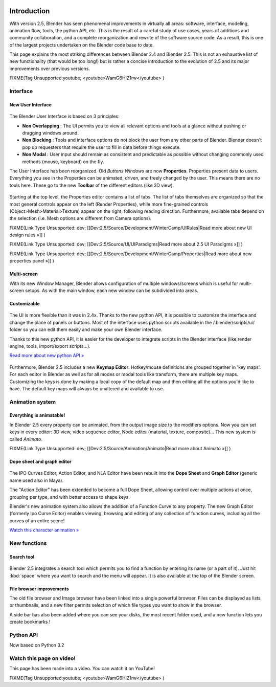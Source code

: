 
.. figure:: /images/Blender25features.jpg
   :width: 650px
   :figwidth: 650px


Introduction
************

With version 2.5, Blender has seen phenomenal improvements in virtually all areas: software,
interface, modeling, animation flow, tools, the python API, etc.
This is the result of a careful study of use cases,
years of additions and community collaboration,
and a complete reorganization and rewrite of the software source code. As a result,
this is one of the largest projects undertaken on the Blender code base to date.

This page explains the most striking differences between Blender 2.4 and Blender 2.5.
This is not an exhaustive list of new functionality (that would be too long!) but is rather a
concise introduction to the evolution of 2.5 and its major improvements over previous
versions.


FIXME(Tag Unsupported:youtube;
<youtube>WamG6HIZ1rw</youtube>
)


Interface
=========

New User Interface
------------------

.. figure:: /images/Change-interface.jpg
   :width: 300px
   :figwidth: 300px


The Blender User Interface is based on 3 principles:


- **Non Overlapping** : The UI permits you to view all relevant options and tools at a glance without pushing or dragging windows around.
- **Non Blocking** : Tools and interface options do not block the user from any other parts of Blender. Blender doesn't pop up requesters that require the user to fill in data before things execute.
- **Non Modal** : User input should remain as consistent and predictable as possible without changing commonly used methods (mouse, keyboard) on the fly.

The User Interface has been reorganized. Old *Buttons Windows* are now **Properties**.
Properties present data to users. Everything you see in the Properties can be animated,
driven, and freely changed by the user. This means there are no tools here.
These go to the new **Toolbar** of the different editors (like 3D view).


.. figure:: /images/Change-from-global-to-specific.jpg


Starting at the top level, the Properties editor contains a list of tabs.
The list of tabs themselves are organized so that the most general controls appear on the left
(Render Properties), while more fine-grained controls (Object>Mesh>Material>Texture)
appear on the right, following reading direction. Furthermore,
available tabs depend on the selection (i.e. Mesh options are different from Camera options).


FIXME(Link Type Unsupported: dev;
[[Dev:2.5/Source/Development/WinterCamp/UIRules|Read more about new UI design rules »]]
)


FIXME(Link Type Unsupported: dev;
[[Dev:2.5/Source/UI/UIParadigms|Read more about 2.5 UI Paradigms »]]
)


FIXME(Link Type Unsupported: dev;
[[Dev:2.5/Source/Development/WinterCamp/Properties|Read more about new properties panel »]]
)


Multi-screen
------------

With its new Window Manager, Blender allows configuration of multiple windows/screens which is
useful for multi-screen setups. As with the main window,
each new window can be subdivided into areas.


Customizable
------------

.. figure:: /images/Change-ui-python-api.jpg
   :width: 300px
   :figwidth: 300px


The UI is more flexible than it was in 2.4x. Thanks to the new python API,
it is possible to customize the interface and change the place of panels or buttons. Most of
the interface uses python scripts available in the /.blender/scripts/ui/ folder so you can
edit them easily and make your own Blender interface.

Thanks to this new python API,
it is easier for the developer to integrate scripts in the Blender interface
(like render engine, tools, import/export scripts...).

`Read more about new python API » <http://www.blender.org/documentation/blender_python_api_2_58_1/>`__


.. figure:: /images/Change-keymap-edit.jpg
   :width: 300px
   :figwidth: 300px


Furthermore, Blender 2.5 includes a new **Keymap Editor**.
Hotkey/mouse definitions are grouped together in 'key maps'.
For each editor in Blender as well as for all modes or modal tools like transform,
there are multiple key maps.  Customizing the keys is done by making a local copy of the
default map and then editing all the options you'd like to have.
The default key maps will always be unaltered and available to use.


Animation system
================

Everything is animatable!
-------------------------

In Blender 2.5 every property can be animated,
from the output image size to the modifiers options. Now you can set keys in every editor:
3D view, video sequence editor, Node editor (material, texture, composite)...
This new system is called *Animato*.


FIXME(Link Type Unsupported: dev;
[[Dev:2.5/Source/Animation/Animato|Read more about Animato »]]
)


Dope sheet and graph editor
---------------------------

.. figure:: /images/Change-new-animation.jpg
   :width: 300px
   :figwidth: 300px


The IPO Curves Editor, Action Editor,
and NLA Editor have been rebuilt into the **Dope Sheet** and **Graph Editor**
(generic name used also in Maya).

The "Action Editor" has been extended to become a full Dope Sheet,
allowing control over multiple actions at once, grouping per type,
and with better access to shape keys.

Blender's new animation system also allows the addition of a Function Curve to any property.
The new Graph Editor (formerly Ipo Curve Editor) enables viewing,
browsing and editing of any collection of function curves,
including all the curves of an entire scene!

`Watch this character animation » <http://www.youtube.com/watch?v=8Wj3Hm_Pt18>`__


New functions
=============

Search tool
-----------

.. figure:: /images/Change-search-tool.jpg


Blender 2.5 integrates a search tool which permits you to find a function by entering its name
(or a part of it).
Just hit :kbd:`space` where you want to search and the menu will appear.
It is also available at the top of the Blender screen.


File browser improvements
-------------------------

The old file browser and Image browser have been linked into a single powerful browser.
Files can be displayed as lists or thumbnails,
and a new filter permits selection of which file types you want to show in the browser.

A side bar has also been added where you can see your disks, the most recent folder used,
and a new function lets you create bookmarks !


.. figure:: /images/Change-file-browser.jpg
   :width: 650px
   :figwidth: 650px


Python API
==========

Now based on Python 3.2


Watch this page on video!
=========================

This page has been made into a video. You can watch it on YouTube!


FIXME(Tag Unsupported:youtube;
<youtube>WamG6HIZ1rw</youtube>
)

